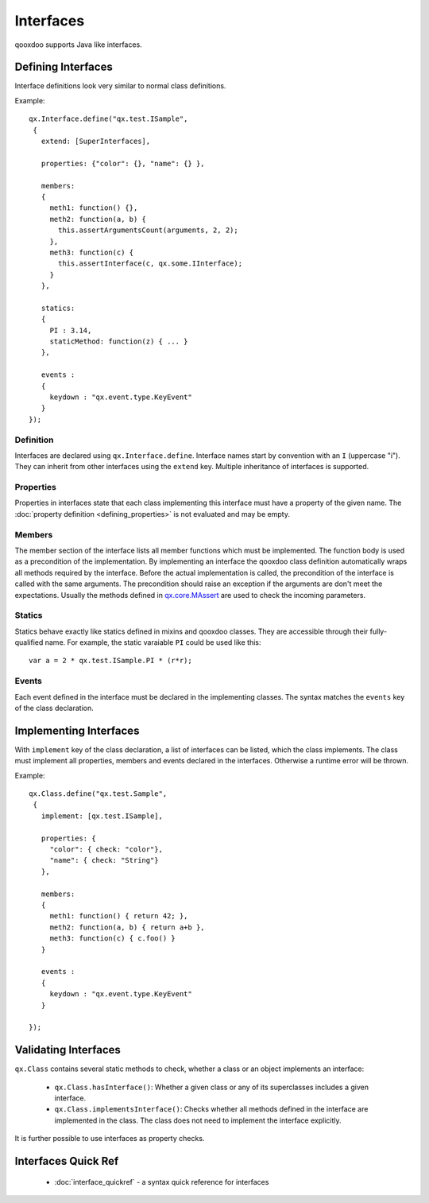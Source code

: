 .. _pages/interfaces#interfaces:

Interfaces
**********

qooxdoo supports Java like interfaces. 

.. _pages/interfaces#defining_interfaces:

Defining Interfaces
===================

Interface definitions look very similar to normal class definitions.

Example:

::

    qx.Interface.define("qx.test.ISample",
     {
       extend: [SuperInterfaces],

       properties: {"color": {}, "name": {} },

       members:
       {
         meth1: function() {},
         meth2: function(a, b) {
           this.assertArgumentsCount(arguments, 2, 2);
         },
         meth3: function(c) {
           this.assertInterface(c, qx.some.IInterface);
         }
       },

       statics:
       {
         PI : 3.14,
         staticMethod: function(z) { ... }
       },

       events :
       {
         keydown : "qx.event.type.KeyEvent"
       }
    });

.. _pages/interfaces#definition:

Definition
----------

Interfaces are declared using ``qx.Interface.define``. Interface names start by convention with an ``I`` (uppercase "i"). They can inherit from other interfaces using the ``extend`` key. Multiple inheritance of interfaces is supported.

.. _pages/interfaces#properties:

Properties
----------

Properties in interfaces state that each class implementing this interface must have a property of the given name. The :doc:`property definition <defining_properties>` is not evaluated and may be empty.

.. _pages/interfaces#members:

Members
-------

The member section of the interface lists all member functions which must be implemented. The function body is used as a precondition of the implementation. By implementing an interface the qooxdoo class definition automatically wraps all methods required by the interface. Before the actual implementation is called, the precondition of the interface is called with the same arguments. The precondition should raise an exception if the arguments are don't meet the expectations. Usually the methods defined in `qx.core.MAssert <http://demo.qooxdoo.org:8181/current/apiviewer/#qx.core.MAssert>`_ are used to check the incoming parameters.

.. _pages/interfaces#statics:

Statics
-------

Statics behave exactly like statics defined in mixins and qooxdoo classes. They are accessible through their fully-qualified name. For example, the static varaiable ``PI`` could be used like this:

::

    var a = 2 * qx.test.ISample.PI * (r*r);

.. _pages/interfaces#events:

Events
------

Each event defined in the interface must be declared in the implementing classes. The syntax matches the ``events`` key of the class declaration.

.. _pages/interfaces#implementing_interfaces:

Implementing Interfaces
=======================

With ``implement`` key of the class declaration, a list of interfaces can be listed, which the class implements. The class must implement all properties, members and events declared in the interfaces. Otherwise a runtime error will be thrown.

Example:

::

    qx.Class.define("qx.test.Sample",
     {
       implement: [qx.test.ISample],

       properties: {
         "color": { check: "color"},
         "name": { check: "String"}
       },

       members:
       {
         meth1: function() { return 42; },
         meth2: function(a, b) { return a+b },
         meth3: function(c) { c.foo() }
       }

       events :
       {
         keydown : "qx.event.type.KeyEvent"
       }

    });

.. _pages/interfaces#validating_interfaces:

Validating Interfaces
=====================

``qx.Class`` contains several static methods to check, whether a class or an object implements an interface:

  * ``qx.Class.hasInterface()``: Whether a given class or any of its superclasses includes a given interface.
  * ``qx.Class.implementsInterface()``: Checks whether all methods defined in the interface are implemented in the class. The class does not need to implement the interface explicitly.

It is further possible to use interfaces as property checks.

.. _pages/interfaces#interfaces_quick_ref:

Interfaces Quick Ref
====================

  * :doc:`interface_quickref` - a syntax quick reference for interfaces
